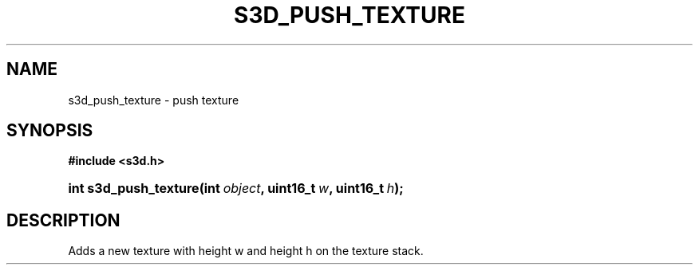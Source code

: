 .\"     Title: s3d_push_texture
.\"    Author:
.\" Generator: DocBook XSL Stylesheets
.\"
.\"    Manual:
.\"    Source:
.\"
.TH "S3D_PUSH_TEXTURE" "3" "" "" ""
.\" disable hyphenation
.nh
.\" disable justification (adjust text to left margin only)
.ad l
.SH "NAME"
s3d_push_texture \- push texture
.SH "SYNOPSIS"
.sp
.ft B
.nf
#include <s3d\&.h>
.fi
.ft
.HP 21
.BI "int s3d_push_texture(int\ " "object" ", uint16_t\ " "w" ", uint16_t\ " "h" ");"
.SH "DESCRIPTION"
.PP
Adds a new texture with height w and height h on the texture stack\&.
